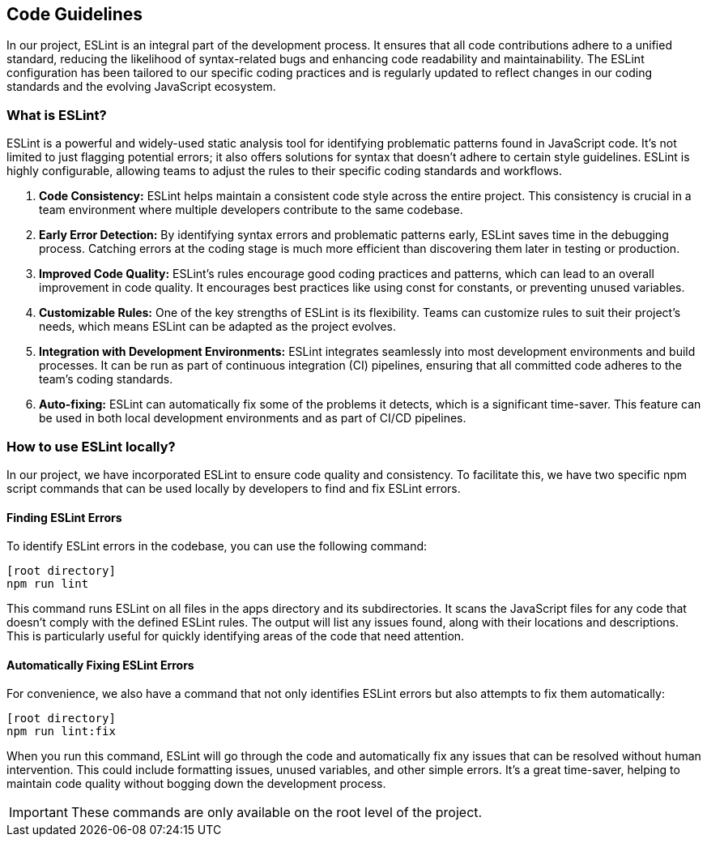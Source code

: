 == Code Guidelines

In our project, ESLint is an integral part of the development process. It ensures that all code contributions adhere to a unified standard, reducing the likelihood of syntax-related bugs and enhancing code readability and maintainability. The ESLint configuration has been tailored to our specific coding practices and is regularly updated to reflect changes in our coding standards and the evolving JavaScript ecosystem.

=== What is ESLint?

ESLint is a powerful and widely-used static analysis tool for identifying problematic patterns found in JavaScript code. It's not limited to just flagging potential errors; it also offers solutions for syntax that doesn't adhere to certain style guidelines. ESLint is highly configurable, allowing teams to adjust the rules to their specific coding standards and workflows.

1. *Code Consistency:* ESLint helps maintain a consistent code style across the entire project. This consistency is crucial in a team environment where multiple developers contribute to the same codebase.

2. *Early Error Detection:* By identifying syntax errors and problematic patterns early, ESLint saves time in the debugging process. Catching errors at the coding stage is much more efficient than discovering them later in testing or production.

3. *Improved Code Quality:* ESLint's rules encourage good coding practices and patterns, which can lead to an overall improvement in code quality. It encourages best practices like using const for constants, or preventing unused variables.

4. *Customizable Rules:* One of the key strengths of ESLint is its flexibility. Teams can customize rules to suit their project's needs, which means ESLint can be adapted as the project evolves.

5. *Integration with Development Environments:* ESLint integrates seamlessly into most development environments and build processes. It can be run as part of continuous integration (CI) pipelines, ensuring that all committed code adheres to the team's coding standards.

6. *Auto-fixing:* ESLint can automatically fix some of the problems it detects, which is a significant time-saver. This feature can be used in both local development environments and as part of CI/CD pipelines.

=== How to use ESLint locally?

In our project, we have incorporated ESLint to ensure code quality and consistency. To facilitate this, we have two specific npm script commands that can be used locally by developers to find and fix ESLint errors.

==== Finding ESLint Errors

To identify ESLint errors in the codebase, you can use the following command:

[source, bash]
----
[root directory]
npm run lint
----

This command runs ESLint on all files in the apps directory and its subdirectories. It scans the JavaScript files for any code that doesn't comply with the defined ESLint rules. The output will list any issues found, along with their locations and descriptions. This is particularly useful for quickly identifying areas of the code that need attention.

==== Automatically Fixing ESLint Errors

For convenience, we also have a command that not only identifies ESLint errors but also attempts to fix them automatically:

[source, bash]
----
[root directory]
npm run lint:fix
----

When you run this command, ESLint will go through the code and automatically fix any issues that can be resolved without human intervention. This could include formatting issues, unused variables, and other simple errors. It's a great time-saver, helping to maintain code quality without bogging down the development process.

IMPORTANT: These commands are only available on the root level of the project.